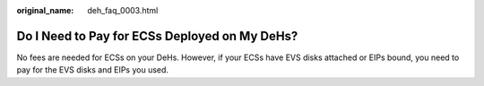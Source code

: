 :original_name: deh_faq_0003.html

.. _deh_faq_0003:

Do I Need to Pay for ECSs Deployed on My DeHs?
==============================================

No fees are needed for ECSs on your DeHs. However, if your ECSs have EVS disks attached or EIPs bound, you need to pay for the EVS disks and EIPs you used.

